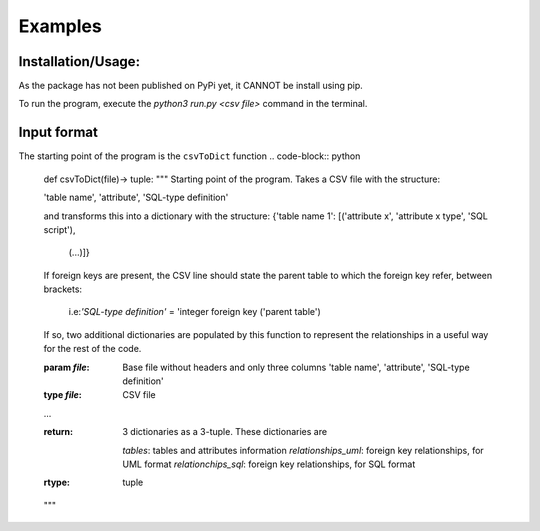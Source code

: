 Examples
=============

Installation/Usage:
*******************
As the package has not been published on PyPi yet, it CANNOT be install using pip.

To run the program, execute the `python3 run.py <csv file>` command in the terminal. 

Input format
************
The starting point of the program is the ``csvToDict`` function 
.. code-block:: python

    def csvToDict(file)-> tuple:
    """
    Starting point of the program. Takes a CSV file with the structure:

    'table name', 'attribute', 'SQL-type definition'

    and transforms this into a dictionary with the structure:
    {'table name 1': [('attribute x', 'attribute x type', 'SQL script'),
                    (...)]}

    If foreign keys are present, the CSV line should state the parent table
    to which the foreign key refer, between brackets:

        i.e:`'SQL-type definition'` = 'integer foreign key ('parent table')

    If so, two additional dictionaries are populated by this function to
    represent the relationships in a useful way for the rest of the code.

    :param `file`: Base file without headers and only three columns
                'table name', 'attribute', 'SQL-type definition'             
    :type `file`: CSV file

    ...

    :return: 3 dictionaries as a 3-tuple. These dictionaries are

            `tables`:            tables and attributes information
            `relationships_uml`: foreign key relationships, for UML format
            `relationchips_sql`: foreign key relationships, for SQL format

    :rtype: tuple
    """
